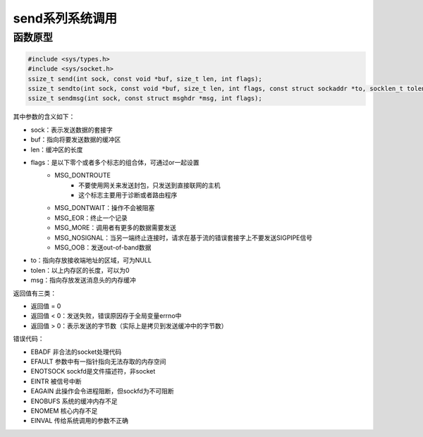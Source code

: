 send系列系统调用
========================================

函数原型
----------------------------------------
.. code-block:: cpp

    #include <sys/types.h>
    #include <sys/socket.h>
    ssize_t send(int sock, const void *buf, size_t len, int flags);
    ssize_t sendto(int sock, const void *buf, size_t len, int flags, const struct sockaddr *to, socklen_t tolen);
    ssize_t sendmsg(int sock, const struct msghdr *msg, int flags);

其中参数的含义如下：

- sock：表示发送数据的套接字
- buf：指向将要发送数据的缓冲区
- len：缓冲区的长度
- flags：是以下零个或者多个标志的组合体，可通过or一起设置
    - MSG_DONTROUTE
        - 不要使用网关来发送封包，只发送到直接联网的主机
        - 这个标志主要用于诊断或者路由程序
    - MSG_DONTWAIT：操作不会被阻塞
    - MSG_EOR：终止一个记录
    - MSG_MORE：调用者有更多的数据需要发送
    - MSG_NOSIGNAL：当另一端终止连接时，请求在基于流的错误套接字上不要发送SIGPIPE信号
    - MSG_OOB：发送out-of-band数据
- to：指向存放接收端地址的区域，可为NULL
- tolen：以上内存区的长度，可以为0
- msg：指向存放发送消息头的内存缓冲

返回值有三类：

- 返回值 = 0
- 返回值 < 0：发送失败，错误原因存于全局变量errno中
- 返回值 > 0：表示发送的字节数（实际上是拷贝到发送缓冲中的字节数）

错误代码：

- EBADF 非合法的socket处理代码
- EFAULT 参数中有一指针指向无法存取的内存空间
- ENOTSOCK sockfd是文件描述符，非socket
- EINTR 被信号中断
- EAGAIN 此操作会令进程阻断，但sockfd为不可阻断
- ENOBUFS 系统的缓冲内存不足
- ENOMEM 核心内存不足
- EINVAL 传给系统调用的参数不正确
